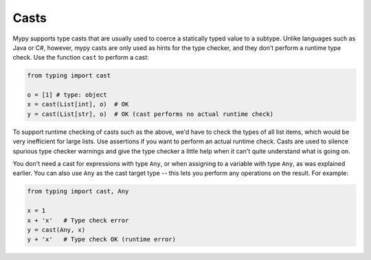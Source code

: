 .. _casts:

Casts
=====

Mypy supports type casts that are usually used to coerce a statically
typed value to a subtype. Unlike languages such as Java or C#,
however, mypy casts are only used as hints for the type checker, and they
don't perform a runtime type check. Use the function ``cast`` to perform a
cast:

.. code-block:: python

   from typing import cast

   o = [1] # type: object
   x = cast(List[int], o)  # OK
   y = cast(List[str], o)  # OK (cast performs no actual runtime check)

To support runtime checking of casts such as the above, we'd have to check
the types of all list items, which would be very inefficient for large lists.
Use assertions if you want to
perform an actual runtime check. Casts are used to silence spurious
type checker warnings and give the type checker a little help when it can't
quite understand what is going on.

You don't need a cast for expressions with type ``Any``, or when
assigning to a variable with type ``Any``, as was explained earlier.
You can also use ``Any`` as the cast target type -- this lets you perform
any operations on the result. For example:

.. code-block:: python

    from typing import cast, Any

    x = 1
    x + 'x'   # Type check error
    y = cast(Any, x)
    y + 'x'   # Type check OK (runtime error)
